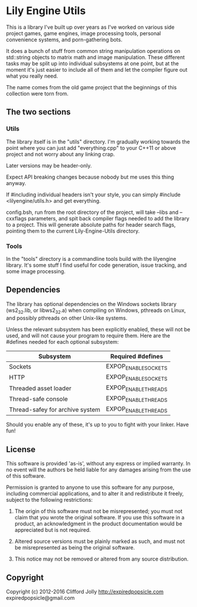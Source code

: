 * Lily Engine Utils

This is a library I've built up over years as I've worked on various
side project games, game engines, image processing tools, personal
convenience systems, and porn-gathering bots.

It does a bunch of stuff from common string manipulation operations on
std::string objects to matrix math and image manipulation. These
different tasks may be split up into individual subsystems at one
point, but at the moment it's just easier to include all of them and
let the compiler figure out what you really need.

The name comes from the old game project that the beginnings of this
collection were torn from.

** The two sections

*** Utils

The library itself is in the "utils" directory. I'm gradually working
towards the point where you can just add "everything.cpp" to your
C++11 or above project and not worry about any linking crap.

Later versions may be header-only.

Expect API breaking changes because nobody but me uses this thing
anyway.

If #including individual headers isn't your style, you can simply
#include <lilyengine/utils.h> and get everything.

config.bsh, run from the root directory of the project, will take
--libs and --cxxflags parameters, and spit back compiler flags needed
to add the library to a project. This will generate absolute paths for
header search flags, pointing them to the current Lily-Engine-Utils
directory.

*** Tools

In the "tools" directory is a commandline tools build with the
lilyengine library. It's some stuff I find useful for code generation,
issue tracking, and some image processing.

** Dependencies

The library has optional dependencies on the Windows sockets library
(ws2_32.lib, or libws2_32.a) when compiling on Windows, pthreads on
Linux, and possibly pthreads on other Unix-like systems.

Unless the relevant subsystem has been explicitly enabled, these will
not be used, and will not cause your program to require them. Here are
the #defines needed for each optional subsystem:

|---------------------------------+----------------------|
| Subsystem                       | Required #defines    |
|---------------------------------+----------------------|
| Sockets                         | EXPOP_ENABLE_SOCKETS |
| HTTP                            | EXPOP_ENABLE_SOCKETS |
| Threaded asset loader           | EXPOP_ENABLE_THREADS |
| Thread-safe console             | EXPOP_ENABLE_THREADS |
| Thread-safey for archive system | EXPOP_ENABLE_THREADS |
|---------------------------------+----------------------|

Should you enable any of these, it's up to you to fight with your
linker. Have fun!

** License

This software is provided 'as-is', without any express or implied
warranty. In no event will the authors be held liable for any damages
arising from the use of this software.

Permission is granted to anyone to use this software for any purpose,
including commercial applications, and to alter it and redistribute it
freely, subject to the following restrictions:

1. The origin of this software must not be misrepresented; you must
   not claim that you wrote the original software. If you use this
   software in a product, an acknowledgment in the product
   documentation would be appreciated but is not required.

2. Altered source versions must be plainly marked as such, and must
   not be misrepresented as being the original software.

3. This notice may not be removed or altered from any source
   distribution.

** Copyright

Copyright (c) 2012-2016 Clifford Jolly
  http://expiredpopsicle.com
  expiredpopsicle@gmail.com
